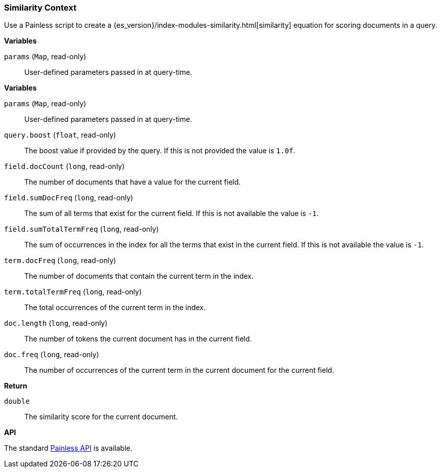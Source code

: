 [[painless-similarity-context]]
=== Similarity Context

Use a Painless script to create a
{es_version}/index-modules-similarity.html[similarity] equation for scoring
documents in a query.

*Variables*

`params` (`Map`, read-only)::
        User-defined parameters passed in at query-time.

*Variables*

`params` (`Map`, read-only)::
        User-defined parameters passed in at query-time.

`query.boost` (`float`, read-only)::
        The boost value if provided by the query.  If this is not provided the
        value is `1.0f`.

`field.docCount` (`long`, read-only)::
        The number of documents that have a value for the current field.

`field.sumDocFreq` (`long`, read-only)::
        The sum of all terms that exist for the current field.  If this is not
        available the value is `-1`.

`field.sumTotalTermFreq` (`long`, read-only)::
        The sum of occurrences in the index for all the terms that exist in the
        current field.  If this is not available the value is `-1`.

`term.docFreq` (`long`, read-only)::
        The number of documents that contain the current term in the index.

`term.totalTermFreq` (`long`, read-only)::
        The total occurrences of the current term in the index.

`doc.length` (`long`, read-only)::
        The number of tokens the current document has in the current field.

`doc.freq` (`long`, read-only)::
        The number of occurrences of the current term in the current
        document for the current field.

*Return*

`double`::
        The similarity score for the current document.

*API*

The standard <<painless-api-reference, Painless API>> is available.